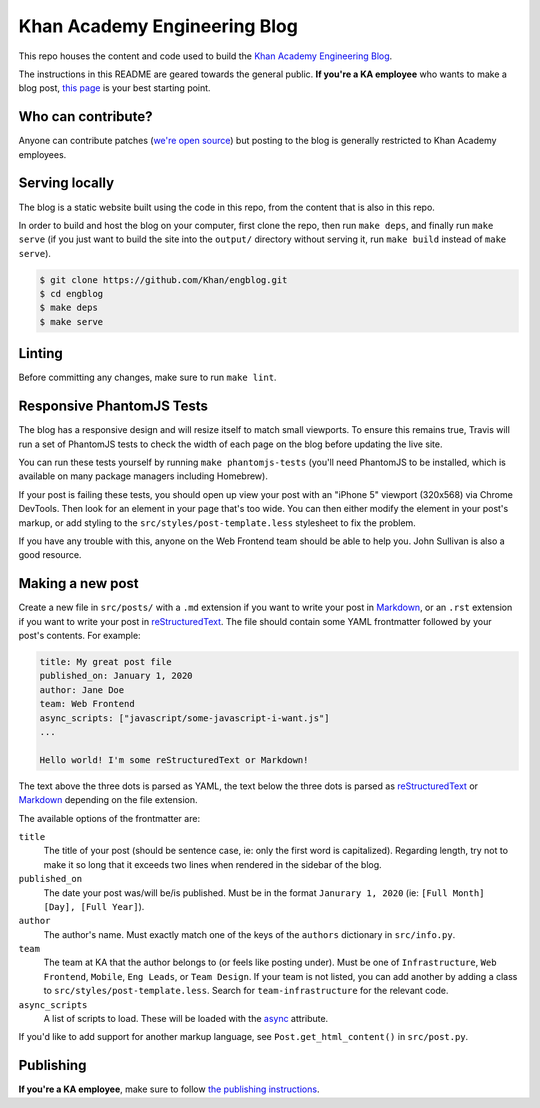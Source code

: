 Khan Academy Engineering Blog
===================

.. image:: https://travis-ci.org/Khan/engblog.svg?branch=master
	:target: https://travis-ci.org/Khan/engblog
	:alt: Travis build status

This repo houses the content and code used to build the `Khan Academy Engineering Blog <http://engineering.khanacademy.org>`_.

The instructions in this README are geared towards the general public. **If you're a KA employee** who wants to make a blog post, `this page <https://www.khanacademy.org/r/engblog>`_ is your best starting point.


Who can contribute?
-------------------

Anyone can contribute patches (`we're open source <https://github.com/Khan/engblog/blob/master/LICENSE.rst>`_) but posting to the blog is generally restricted to Khan Academy employees.


Serving locally
---------------

The blog is a static website built using the code in this repo, from the content that is also in this repo.

In order to build and host the blog on your computer, first clone the repo, then run ``make deps``, and finally run ``make serve`` (if you just want to build the site into the ``output/`` directory without serving it, run ``make build`` instead of ``make serve``).

.. code:: shell

	$ git clone https://github.com/Khan/engblog.git
	$ cd engblog
	$ make deps
	$ make serve


Linting
-------

Before committing any changes, make sure to run ``make lint``.


Responsive PhantomJS Tests
--------------------------

The blog has a responsive design and will resize itself to match small viewports. To ensure this remains true, Travis will run a set of PhantomJS tests to check the width of each page on the blog before updating the live site.

You can run these tests yourself by running ``make phantomjs-tests`` (you'll need PhantomJS to be installed, which is available on many package managers including Homebrew).

If your post is failing these tests, you should open up view your post with an "iPhone 5" viewport (320x568) via Chrome DevTools. Then look for an element in your page that's too wide. You can then either modify the element in your post's markup, or add styling to the ``src/styles/post-template.less`` stylesheet to fix the problem.

If you have any trouble with this, anyone on the Web Frontend team should be able to help you. John Sullivan is also a good resource.


Making a new post
-----------------

Create a new file in ``src/posts/`` with a ``.md`` extension if you want to write your post in `Markdown <https://help.github.com/articles/markdown-basics/>`_, or an ``.rst`` extension if you want to write your post in `reStructuredText <http://docutils.sourceforge.net/rst.html>`_. The file should contain some YAML frontmatter followed by your post's contents. For example:

.. code:: rst

	title: My great post file
	published_on: January 1, 2020
	author: Jane Doe
	team: Web Frontend
	async_scripts: ["javascript/some-javascript-i-want.js"]
	...

	Hello world! I'm some reStructuredText or Markdown!

The text above the three dots is parsed as YAML, the text below the three dots is parsed as `reStructuredText <http://docutils.sourceforge.net/rst.html>`_ or `Markdown <https://help.github.com/articles/markdown-basics/>`_ depending on the file extension.

The available options of the frontmatter are:

``title``
  The title of your post (should be sentence case, ie: only the first word is capitalized). Regarding length, try not to make it so long that it exceeds two lines when rendered in the sidebar of the blog.

``published_on``
  The date your post was/will be/is published. Must be in the format ``Janurary 1, 2020`` (ie: ``[Full Month] [Day], [Full Year]``).

``author``
  The author's name. Must exactly match one of the keys of the ``authors`` dictionary in ``src/info.py``.

``team``
  The team at KA that the author belongs to (or feels like posting under). Must be one of ``Infrastructure``, ``Web Frontend``, ``Mobile``, ``Eng Leads``, or ``Team Design``. If your team is not listed, you can add another by adding a class to ``src/styles/post-template.less``. Search for ``team-infrastructure`` for the relevant code.

``async_scripts``
  A list of scripts to load. These will be loaded with the `async <https://developer.mozilla.org/en-US/docs/Web/HTML/Element/script#attr-async>`_ attribute.

If you'd like to add support for another markup language, see ``Post.get_html_content()`` in ``src/post.py``.


Publishing
----------


**If you're a KA employee**, make sure to follow `the publishing instructions <https://www.khanacademy.org/r/engblog>`_.
